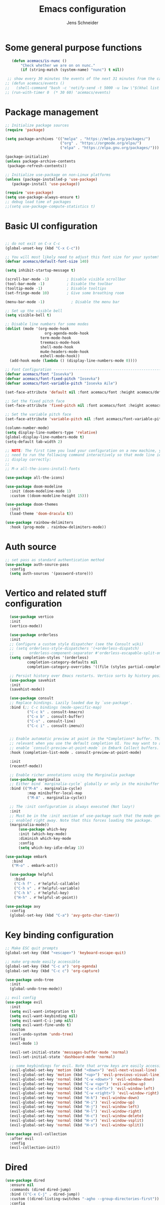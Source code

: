 #+title: Emacs configuration
#+author: Jens Schneider
#+property: header-args :tangle "~/.emacs.d/init.el"

* Some general purpose functions
#+begin_src emacs-lisp
     (defun acemacs/is-nunc ()
         "Check whether we are on on nunc."
         (if (string-match (system-name) "nunc") t nil))

   ;; show every 30 minutes the events of the next 31 minutes from the calendar
  ;; (defun acemacs/events ()
  ;;   (shell-command "bash -c 'notify-send -t 5000 -u low \"$(khal list -d institut --format \"{start-time} : {title}\" now 31m)\"'"))
  ;; (run-with-timer 0  (* 30 60) 'acemacs/events)

#+end_src

* Package management
 #+begin_src emacs-lisp
;; Initialize package sources
(require 'package)

(setq package-archives '(("melpa" . "https://melpa.org/packages/")
                         ("org" . "https://orgmode.org/elpa/")
                         ("elpa" . "https://elpa.gnu.org/packages/")))

(package-initialize)
(unless package-archive-contents
 (package-refresh-contents))

;; Initialize use-package on non-Linux platforms
(unless (package-installed-p 'use-package)
   (package-install 'use-package))

(require 'use-package)
(setq use-package-always-ensure t)
;; debug load time of packages
;;(setq use-package-compute-statistics t)
#+end_src

* Basic UI configuration
#+begin_src emacs-lisp

  ;; do not exit on C-x C-c
  (global-unset-key (kbd "C-x C-c"))

  ;; You will most likely need to adjust this font size for your system!
  (defvar acemacs/default-font-size 140)

  (setq inhibit-startup-message t)

  (scroll-bar-mode -1)        ; Disable visible scrollbar
  (tool-bar-mode -1)          ; Disable the toolbar
  (tooltip-mode -1)           ; Disable tooltips
  (set-fringe-mode 10)        ; Give some breathing room

  (menu-bar-mode -1)            ; Disable the menu bar

  ;; Set up the visible bell
  (setq visible-bell t)

  ;; Disable line numbers for some modes
  (dolist (mode '(org-mode-hook
                    org-agenda-mode-hook
                  term-mode-hook
                  treemacs-mode-hook
                  shell-mode-hook
                  mu4e-headers-mode-hook
                  eshell-mode-hook))
    (add-hook mode (lambda () (display-line-numbers-mode 0))))

  ;; Font Configuration ----------------------------------------------------------
  (defvar acemacs/font "Iosevka")
  (defvar acemacs/font-fixed-pitch "Iosevka")
  (defvar acemacs/font-variable-pitch "Iosevka Aile")

  (set-face-attribute 'default nil :font acemacs/font :height acemacs/default-font-size)

  ;; Set the fixed pitch face
  (set-face-attribute 'fixed-pitch nil :font acemacs/font :height acemacs/default-font-size)

  ;; Set the variable pitch face
  (set-face-attribute 'variable-pitch nil :font acemacs/font-variable-pitch :height acemacs/default-font-size)

  (column-number-mode)
  (setq display-line-numbers-type 'relative)
  (global-display-line-numbers-mode t)
  (setq-default tab-width 2)

  ;; NOTE: The first time you load your configuration on a new machine, you'll
  ;; need to run the following command interactively so that mode line icons
  ;; display correctly:
  ;;
  ;; M-x all-the-icons-install-fonts

  (use-package all-the-icons)

  (use-package doom-modeline
    :init (doom-modeline-mode 1)
    :custom ((doom-modeline-height 15)))

  (use-package doom-themes
    :init
    (load-theme 'doom-dracula t))

  (use-package rainbow-delimiters
    :hook (prog-mode . rainbow-delimiters-mode))
#+end_src

* Auth source
#+begin_src emacs-lisp
  ;; set pass as standard authentication method
  (use-package auth-source-pass
    :config
    (setq auth-sources '(password-store)))
#+end_src
* Vertico and related stuff configuration
#+begin_src emacs-lisp
      (use-package vertico
      :init
      (vertico-mode))

      (use-package orderless
      :init
      ;; Configure a custom style dispatcher (see the Consult wiki)
      ;; (setq orderless-style-dispatchers '(+orderless-dispatch)
      ;;       orderless-component-separator #'orderless-escapable-split-on-space)
      (setq completion-styles '(orderless)
              completion-category-defaults nil
              completion-category-overrides '((file (styles partial-completion)))))

      ;; Persist history over Emacs restarts. Vertico sorts by history position.
      (use-package savehist
      :init
      (savehist-mode))

      (use-package consult
      ;; Replace bindings. Lazily loaded due by `use-package'.
      :bind (;; C-c bindings (mode-specific-map)
              ("C-c k" . consult-kmacro)
              ("C-x b" . consult-buffer)
              ("C-s" . consult-line)
              ("C-c i" . consult-imenu))
	

      ;; Enable automatic preview at point in the *Completions* buffer. This is
      ;; relevant when you use the default completion UI. You may want to also
      ;; enable `consult-preview-at-point-mode` in Embark Collect buffers.
      :hook (completion-list-mode . consult-preview-at-point-mode)

      :init
      (recentf-mode))

      ;; Enable richer annotations using the Marginalia package
      (use-package marginalia
      ;; Either bind `marginalia-cycle` globally or only in the minibuffer
      :bind (("M-A" . marginalia-cycle)
              :map minibuffer-local-map
              ("M-A" . marginalia-cycle))

      ;; The :init configuration is always executed (Not lazy!)
      :init
      ;; Must be in the :init section of use-package such that the mode gets
      ;; enabled right away. Note that this forces loading the package.
      (marginalia-mode))
          (use-package which-key
          :init (which-key-mode)
          :diminish which-key-mode
          :config
          (setq which-key-idle-delay 1))

    (use-package embark
       :bind
       ("M-o" . embark-act))

      (use-package helpful
        :bind
        ("C-h f" . #'helpful-callable)
        ("C-h v" . #'helpful-variable)
        ("C-h k" . #'helpful-key)
        ("H-h" . #'helpful-at-point))

    (use-package avy
      :config
      (global-set-key (kbd "C-a") 'avy-goto-char-timer))
#+end_src
* Key binding configuration
#+begin_src emacs-lisp
  ;; Make ESC quit prompts
  (global-set-key (kbd "<escape>") 'keyboard-escape-quit)

  ;; make org-mode easily accessible
  (global-set-key (kbd "C-c a") 'org-agenda)
  (global-set-key (kbd "C-c c") 'org-capture)

  (use-package undo-tree
    :init
    (global-undo-tree-mode))

  ;; evil config
  (use-package evil
    :init
    (setq evil-want-integration t)
    (setq evil-want-keybinding nil)
    (setq evil-want-C-i-jump nil)
    (setq evil-want-fine-undo t)
    :custom
    (evil-undo-system 'undo-tree)
    :config
    (evil-mode 1)

    (evil-set-initial-state 'messages-buffer-mode 'normal)
    (evil-set-initial-state 'dashboard-mode 'normal)

    ;; some keybindings for evil. Note that arrow keys are easily accessible on the UHK
    (evil-global-set-key 'motion (kbd "<down>") 'evil-next-visual-line)
    (evil-global-set-key 'motion (kbd "<up>") 'evil-previous-visual-line)
    (evil-global-set-key 'normal (kbd "C-w <down>") 'evil-window-down)
    (evil-global-set-key 'normal (kbd "C-w <up>") 'evil-window-up)
    (evil-global-set-key 'normal (kbd "C-w <left>") 'evil-window-left)
    (evil-global-set-key 'normal (kbd "C-w <right>") 'evil-window-right)
    (evil-global-set-key 'normal (kbd "H-k") 'evil-window-down)
    (evil-global-set-key 'normal (kbd "H-i") 'evil-window-up)
    (evil-global-set-key 'normal (kbd "H-j") 'evil-window-left)
    (evil-global-set-key 'normal (kbd "H-l") 'evil-window-right)
    (evil-global-set-key 'normal (kbd "H-c") 'evil-window-delete)
    (evil-global-set-key 'normal (kbd "H-v") 'evil-window-vsplit)
    (evil-global-set-key 'normal (kbd "H-s") 'evil-window-split))

  (use-package evil-collection
    :after evil
    :config
    (evil-collection-init))
#+end_src

* Dired
#+begin_src emacs-lisp
  (use-package dired
    :ensure nil
    :commands (dired dired-jump)
    :bind (("C-x C-j" . dired-jump))
    :custom ((dired-listing-switches "-agho --group-directories-first"))
    :config
    (evil-collection-define-key 'normal 'dired-mode-map
      "h" 'dired-single-up-directory
      "l" 'dired-single-buffer))

  (use-package dired-single)

  (use-package all-the-icons-dired
    :hook (dired-mode . all-the-icons-dired-mode))

  (use-package dired-hide-dotfiles
    :hook (dired-mode . dired-hide-dotfiles-mode)
    :config
    (evil-collection-define-key 'normal 'dired-mode-map
      "H" 'dired-hide-dotfiles-mode))
#+end_src

* Email / mu4e
#+begin_src emacs-lisp
          (use-package mu4e
            :commands mu4e
            :defer t
            :ensure nil
            :config
              (make-directory "~/email/posteo" t)
              (make-directory "~/email/ient" t)
              (make-directory "~/email/rwth" t)
            (setq message-send-mail-function 'smtpmail-send-it)
            (setq	user-full-name "Jens Schneider" )
            (setq mu4e-contexts
                  `( ,(make-mu4e-context
                       :name "Posteo"
                       :enter-func (lambda () (mu4e-message "Entering Posteo context"))
                       :leave-func (lambda () (mu4e-message "Leaving Posteo context"))
                       ;; we match based on the contact-fields of the message
                       :match-func (lambda (msg)
                                     (when msg
                                       (mu4e-message-contact-field-matches msg
                                                                           :to "jens.schneider.ac@posteo.de")))
                       :vars '( ( user-mail-address	   . "jens.schneider.ac@posteo.de"  )
                                ( mu4e-compose-signature-auto-include . nil)
                                ( mu4e-compose-signature . "Dr.-Ing. Jens Schneider\nwww.saturnv.de")
                                ( mu4e-sent-folder      . "/posteo/Sent" )
                                ( mu4e-trash-folder     . "/posteo/Trash" )
                                ( mu4e-drafts-folder    . "/posteo/Drafts" )
                                ( mu4e-refile-folder    . "/posteo/Archive" )
                                ( smtpmail-smtp-user    . "jens.schneider.ac@posteo.de" )
                                ( smtpmail-smtp-server  . "posteo.de")
                                ( smtpmail-smtp-service . 587)
                                (mu4e-maildir-shortcuts . ( ("/posteo/Inbox"   . ?i)
                                                            ("/posteo/Sent"    . ?s)
                                                            ("/posteo/Archive" . ?a)
                                                            ("/posteo/Trash"   . ?t)
                                                            ("/posteo/Drafts"   . ?d) ))))
                  , (make-mu4e-context
                       :name "23Tec"
                       :enter-func (lambda () (mu4e-message "Entering 23Tec context"))
                       :leave-func (lambda () (mu4e-message "Leaving 23Tec context"))
                       ;; we match based on the contact-fields of the message
                       :match-func (lambda (msg)
                                     (when msg
                                       (mu4e-message-contact-field-matches msg
                                                                           :to "schneider@23technologies.cloud")))
                       :vars '( ( user-mail-address	   . "schneider@23technologies.cloud"  )
                                ( mu4e-compose-signature-auto-include . nil)
                                ( mu4e-compose-signature . "Dr.-Ing. Jens Schneider
  Software Engineer\n
  Mail: schneider@23technologies.cloud 
  Web: https://23technologies.cloud\n
  23 Technologies GmbH
  Teckstraße 62 / 70190 Stuttgart / Deutschland\n
  Geschäftsführer: Christian Berendt
  Unternehmenssitz: Stuttgart
  Amtsgericht: Stuttgart, HRB 776151")
                                ( mu4e-sent-folder      . "/23Tec/Sent" )
                                ( mu4e-trash-folder     . "/23Tec/Trash" )
                                ( mu4e-drafts-folder    . "/23Tec/Drafts" )
                                ( mu4e-refile-folder    . "/23Tec/Archive" )
                                ( smtpmail-smtp-user    . "schneider@23technologies.cloud" )
                                ( smtpmail-smtp-server  . "mail.your-server.de")
                                  ( smtpmail-default-smtp-server . "mail.your-server.de" )
                                ( smtpmail-smtp-service . 587)
                                (mu4e-maildir-shortcuts . ( ("/23Tec/Inbox"   . ?i)
                                                            ("/23Tec/Sent"    . ?s)
                                                            ("/23Tec/Archive" . ?a)
                                                            ("/23Tec/Trash"   . ?t)
                                                            ("/23Tec/Drafts"   . ?d) ))))
                     ,(make-mu4e-context
                       :name "Rwth"
                       :enter-func (lambda () (mu4e-message "Entering Rwth context"))
                       :leave-func (lambda () (mu4e-message "Leaving Rwth context"))
                       ;; we match based on the contact-fields of the message
                       :match-func (lambda (msg)
                                     (when msg
                                       (mu4e-message-contact-field-matches msg
                                                                           :to "jens.schneider1@rwth-aachen.de")))
                       :vars '( ( user-mail-address	   . "jens.schneider1@rwth-aachen.de"  )
                                ( mu4e-sent-folder      . "/rwth/Sent Items" )
                                ( mu4e-trash-folder     . "/rwth/Deleted Items" )
                                ( mu4e-drafts-folder    . "/rwth/Drafts" )
                                ( mu4e-refile-folder    . "/rwth/Archive" )
                                ( smtpmail-smtp-user    . "js199426@rwth-aachen.de" )
                                ( smtpmail-smtp-server  . "mail.rwth-aachen.de")
                                ( smtpmail-smtp-service . 587)
                                (mu4e-maildir-shortcuts . ( ("/rwth/Inbox"         . ?i)
                                                            ("/rwth/Sent Items"    . ?s)
                                                            ("/rwth/Archive"       . ?a)
                                                            ("/rwth/Deleted Items" . ?t)
                                                            ("/rwth/Drafts"         . ?d) ))))
                     ,(make-mu4e-context
                       :name "Ient"
                       :enter-func (lambda () (mu4e-message "Entering Ient context"))
                       :leave-func (lambda () (mu4e-message "Leaving Ient context"))
                       ;; we match based on the contact-fields of the message
                       :match-func (lambda (msg)
                                     (when msg
                                       (mu4e-message-contact-field-matches msg
                                                                           :to "schneider@ient.rwth-aachen.de")))
                       :vars '( ( user-mail-address	   . "schneider@ient.rwth-aachen.de"  )
                                ( mu4e-compose-signature-auto-include . nil)
                                ( mu4e-compose-signature . "Jens Schneider
    Researcher\n
    IENT – Institut für Nachrichtentechnik
    RWTH Aachen University
    Melatener Str. 23
    52074 Aachen
    schneider@ient.rwth-aachen.de
    www.ient.rwth-aachen.de")
                                ( mu4e-sent-folder      . "/ient/Sent Items" )
                                ( mu4e-trash-folder     . "/ient/Deleted Items" )
                                ( mu4e-drafts-folder    . "/ient/Drafts" )
                                ( mu4e-refile-folder    . "/ient/Archive" )
                                ( smtpmail-smtp-user    . "js199426@ient.rwth-aachen.de" )
                                ( smtpmail-smtp-server  . "mail.rwth-aachen.de")
                                ( smtpmail-smtp-service . 587)
                                (mu4e-maildir-shortcuts . ( ("/ient/Inbox"         . ?i)
                                                            ("/ient/Sent Items"    . ?s)
                                                            ("/ient/Archive"       . ?a)
                                                            ("/ient/Deleted Items" . ?t)
                                                            ("/ient/Drafts"         . ?d) ))))
                     ))
            ;; work with mbsync
            (setq mu4e-get-mail-command "mbsync -a") 
            (setq mu4e-change-filenames-when-moving t)

            ;; don't keep message buffers around
            (setq message-kill-buffer-on-exit t)

            ;; set mu4e-view-fields 
            (setq mu4e-view-fields '(:from :to :cc :bcc :subject :date :maildir :tags :attachments :signature :decryption))

            ;; don't show related messages and threads by default. Toggle them with z r and z t
            (setq mu4e-headers-include-related nil)
            (setq mu4e-headers-show-threads nil))

          ;;store org-mode links to messages
          (use-package org-mu4e
            :ensure nil
            :after mu4e
            :config
          ;;store link to message if in header view, not to header query
          (setq org-mu4e-link-query-in-headers-mode nil))
#+end_src

* Org mode configuration
#+begin_src emacs-lisp
  (defun acemacs/org-mode-setup ()
    (org-indent-mode)
    (variable-pitch-mode 1)
    (visual-line-mode 1))

  (defun acemacs/org-font-setup ()
    ;; Replace list hyphen with dot
    (font-lock-add-keywords 'org-mode
                            '(("^ *\\([-]\\) "
                               (0 (prog1 () (compose-region (match-beginning 1) (match-end 1) "•"))))))

    ;; Set faces for heading levels
    (dolist (face '((org-level-1 . 1.2)
                    (org-level-2 . 1.1)
                    (org-level-3 . 1.05)
                    (org-level-4 . 1.0)
                    (org-level-5 . 1.1)
                    (org-level-6 . 1.1)
                    (org-level-7 . 1.1)
                    (org-level-8 . 1.1)))
      (set-face-attribute (car face) nil :font acemacs/font-variable-pitch :weight 'regular :height (cdr face)))

    ;; Ensure that anything that should be fixed-pitch in Org files appears that way
    (set-face-attribute 'org-block nil :foreground nil :inherit 'fixed-pitch)
    (set-face-attribute 'org-code nil   :inherit '(shadow fixed-pitch))
    (set-face-attribute 'org-table nil   :inherit '(shadow fixed-pitch))
    (set-face-attribute 'org-verbatim nil :inherit '(shadow fixed-pitch))
    (set-face-attribute 'org-special-keyword nil :inherit '(font-lock-comment-face fixed-pitch))
    (set-face-attribute 'org-meta-line nil :inherit '(font-lock-comment-face fixed-pitch))
    (set-face-attribute 'org-checkbox nil :inherit 'fixed-pitch))

  ;; show todays calendar events, when opening org agenda
  (defun acemacs/agenda-hook ()
    (shell-command "bash -c 'notify-send -t 60000 -u low \"$(khal list --format \"{start-time} : {title}\" today today)\"'"))

  ;; helper function for org-publish. Show the date of a post on the blog sitemap
  (defun acemacs/site-format-entry (entry style project)
      (format "[[file:%s][%s]] --- %s"
              entry
              (org-publish-find-title entry project)
              (format-time-string "%Y-%m-%d" (org-publish-find-date entry project))))

  (use-package org
    :hook
    (org-mode . acemacs/org-mode-setup)
    (org-agenda-mode . acemacs/agenda-hook)
    :ensure t
    :config
    (setq org-ellipsis " ▾")

    (setq org-agenda-start-with-log-mode t)
    (setq org-log-done 'time)
    (setq org-log-into-drawer t)
    (setq org-agenda-span 'day)
    (setq org-agenda-files
          '("~/org/"))

    (require 'org-habit)
    (add-to-list 'org-modules 'org-habit)
    (setq org-habit-graph-column 60)

    (require 'org-protocol)

    (setq org-todo-keywords
          '((sequence "TODO(t)" "NEXT(n)" "ACTIVE(a)" "REVIEW(v)" "WAIT(w)" "|" "DONE(d!)" "CANC(c!)")))

    ;; Save Org buffers after refiling!
    (advice-add 'org-refile :after 'org-save-all-org-buffers)

  (setq org-capture-templates
    '(("g" "general")
        ("gt" "todo" entry (file+headline "~/org/todo.org" "Tasks")
         "* TODO %?\n")
        ("gm" "todo mail" entry (file+headline "~/org/todo.org" "Tasks")
         "* TODO %?\n from %a")
      ("w" "work")
        ("wt" "todo" entry (file+headline "~/org/work.org" "Todo")
         "* TODO %?\n")
      ("t" "tvv")
        ("tt" "todo" entry (file+headline "~/org/todo.org" "Todo")
         "* TODO %?\n")
        ("tm" "todo mail" entry (file+headline "~/org/tvv.org" "Inbox")
         "* TODO %?\n from %a")
      ))

    (setq org-tag-alist
      '((:startgroup)
         ; Put mutually exclusive tags here
         (:endgroup)
         ("@home" . ?H)
         ("@work" . ?W)
         ("@tvv" .  ?T)
         ("@others" . ?O)
         ("idea" . ?i)))

    (setq org-html-doctype "html5"
          org-html-htmlize-output-type 'css)

    (setq org-publish-project-alist
        '(("orgfiles_blog"
           :base-directory "~/Documents/workspace/website/org"
           :base-extension "org"
           :publishing-directory "/ssh:labora:~/Dokumente/website/posts"
           :publishing-function org-html-publish-to-html
           :headline-levels 3
           :section-numbers nil
           :with-toc nil
           :with-date t
           :auto-sitemap t
           :sitemap-filename "blog.org"
           :sitemap-title "Blog"
           :sitemap-sort-files anti-chronologically
           :sitemap-format-entry acemacs/site-format-entry
           :sitemap-file-entry-format "%d - %t"
           :html-head "<link rel=\"stylesheet\" type=\"text/css\" href=\"../org-style.css\" />
                       <link rel=\"stylesheet\" type=\"text/css\" href=\"../custom_style.css\" />
                       <link rel=\"stylesheet\" type=\"text/css\" href=\"../fonts/webfont-iosevka-5.0.1/iosevka.css\" />
                       <link rel=\"stylesheet\" type=\"text/css\" href=\"../fonts/webfont-iosevka-aile-4.0.0/iosevka-aile.css\" />"
           :html-postamble nil)

          ("images_blog"
           :base-directory "~/Documents/workspace/website/org/img"
           :base-extension "jpg\\|gif\\|png"
           :publishing-directory "/ssh:labora:~/Dokumente/website/posts/img"
           :publishing-function org-publish-attachment)

          ("blog" :components ("orgfiles_blog" "images_blog" ))))

    (org-babel-do-load-languages
     'org-babel-load-languages
     '((emacs-lisp . t)
       (matlab . t)
       (latex . t)))

    (acemacs/org-font-setup))

  (use-package org-bullets
    :after org
    :hook (org-mode . org-bullets-mode)
    :custom
    (org-bullets-bullet-list '("◉" "○" "●" "○" "●" "○" "●")))

  (use-package htmlize)

  (use-package org-download
  :after org)

  (use-package org-tree-slide
    :defer t)
#+end_src

* Org roam
#+begin_src emacs-lisp
    (use-package org-roam
  ;;    :hook
    ;;  (after-init . org-roam-mode)
      :config
      (require 'org-roam-protocol)
      :init
      (setq org-roam-v2-ack t)
      :custom
      (org-roam-directory "~/org/notes")
      :bind
      (   (("C-c n l" . org-roam-buffer-toggle)
           ("C-c n f" . org-roam-node-find)
           ("C-c n g" . org-roam-graph)
           ("C-c n i" . org-roam-node-insert)
           ("C-c n I" . org-roam-insert-immediate))))

    (use-package org-roam-ui
        :after org-roam
        :config
        (setq org-roam-ui-sync-theme t
            org-roam-ui-follow t
            org-roam-ui-update-on-save t
            org-roam-ui-open-on-start t))
#+end_src
* Completion and snippets
#+begin_src emacs-lisp
  ;; append yasnippet support as described in the following link
  ;; https://www.reddit.com/r/emacs/comments/3r9fic/best_practicestip_for_companymode_andor_yasnippet/
  (defvar company-mode/enable-yas t "Enable yasnippet for all backends.")
  (defun company-mode/backend-with-yas (backend)
    (if (or (not company-mode/enable-yas) (and (listp backend) (member 'company-yasnippet backend)))
        backend
      (append (if (consp backend) backend (list backend))
              '(:with company-yasnippet))))

  (use-package company
    :demand t
    :bind (:map company-active-map
                ("<tab>" . company-complete-selection)
                ("<down>" . company-select-next))
    :custom
    (company-minimum-prefix-length 1)
    (company-idle-delay 0.1)
    :config
    ;;    (global-company-mode)
    (global-set-key (kbd "TAB") #'company-indent-or-complete-common))

;;  (use-package company-bibtex
;;    :after company
;;    :config
;;    (setq company-bibtex-bibliography "/home/urbi/Documents/diss/references.bib")
;;    (add-to-list 'company-backends 'company-bibtex))
;;
;;  (use-package company-lua
;;    :config
;;    (add-to-list 'company-backends 'company-lua))

 ;; (setq company-backends (mapcar #'company-mode/backend-with-yas company-backends))

  (use-package company-box
    :hook (company-mode . company-box-mode))

  ;; snippets and advanced syntax checking
  (use-package yasnippet
    :config
    (yas-global-mode))

  (use-package yasnippet-snippets
    :after yasnippet)
#+end_src
* Programming / Development
** General
#+begin_src emacs-lisp
  (defun base64-encode-region-prefix-arg (&rest _args)
  "Pass prefix arg as third arg to `base64-encode-region'."
  (interactive "r\nP"))
  (advice-add 'base64-encode-region :before #'base64-encode-region-prefix-arg)

  (setq comint-terminfo-terminal "xterm-256color")

  (defun copy-line-path ()
    (interactive)
    (kill-new (concat (file-relative-name buffer-file-name (projectile-project-root)) ":" (number-to-string (line-number-at-pos)))))

#+end_src
** GUD
#+begin_src emacs-lisp
  ;; keep it here, however atm I don't like it
  ;; (defvar gud-overlay
  ;;   (let* ((ov (make-overlay (point-min) (point-min))))
  ;;     (overlay-put ov 'face 'secondary-selection)
  ;;     ov)
  ;;   "Overlay variable for GUD highlighting.")

  ;; (defadvice gud-display-line (after my-gud-highlight act)
  ;;   "Highlight current line."
  ;;   (let* ((ov gud-overlay)
  ;;          (bf (gud-find-file true-file)))
  ;;     (with-current-buffer bf
  ;;       (move-overlay ov (line-beginning-position) (line-beginning-position 2)
  ;;     ;;(move-overlay ov (line-beginning-position) (line-end-position)
  ;;                     (current-buffer)))))

  ;; (defun gud-kill-buffer ()
  ;;   (if (derived-mode-p 'gud-mode)
  ;;       (delete-overlay gud-overlay)))

  ;; (add-hook 'kill-buffer-hook 'gud-kill-buffer)
#+end_src
** Projectile
#+begin_src emacs-lisp
  (use-package projectile
    :diminish projectile-mode
    :config (projectile-mode)
    :custom ((projectile-completion-system 'ivy))
    :bind-keymap
    ("C-c p" . projectile-command-map)
    :init
    (when (file-directory-p "~/Software")
      (setq projectile-project-search-path '("~/Software")))
    (setq projectile-switch-project-action #'projectile-dired))

  (use-package projectile-ripgrep
    :after projectile)
#+end_src
** Cmake
#+begin_src emacs-lisp
    (use-package cmake-mode
        :defer t)
#+end_src
** Magit and forge
#+begin_src emacs-lisp
  (use-package magit
    :defer t
    :hook
    (magit-mode . visual-line-mode)
    :custom
    (magit-display-buffer-function #'magit-display-buffer-same-window-except-diff-v1)
    (magit-diff-refine-hunk t))

  ;; work with gitlab forges
  (use-package forge
    :defer t
    :config
    (add-to-list 'forge-alist '("git.rwth-aachen.de" "git.rwth-aachen.de/api/v4" "git.rwth-aachen.de" forge-gitlab-repository))
    (add-to-list 'forge-alist '("github.com" "api.github.com" "github.com" forge-github-repository)))
#+end_src
** eglot
#+begin_src emacs-lisp
  (use-package eglot
    :after company
    :init
    (setq-default eglot-workspace-configuration '((:gopls . (:usePlaceholders t))))
    :config
    (add-to-list 'eglot-server-programs '(tex-mode . ("digestif")))
    ;; this was somehow required when running eglot in some Go projects
    (setq max-specpdl-size 32000)
    (setq max-lisp-eval-depth 8000)
    :hook
    ((LaTeX-mode . eglot-ensure)
    (c++-mode . eglot-ensure)
    (c-mode . eglot-ensure)
    ))
#+end_src
** c/c++
#+begin_src emacs-lisp
  (use-package c++-mode
  :ensure nil
  :hook
  (c++-mode . company-mode))

  (use-package c-mode
  :ensure nil
  :hook
  (c-mode . company-mode))
#+end_src
** python
#+begin_src emacs-lisp
  (use-package elpy
      :defer t
      :custom
      (elpy-formatter "black")
      (elpy-rpc-timeout 10)
      :init
      (advice-add 'python-mode :before 'elpy-enable))
      :config
      (setq python-shell-interpreter "ipython")
      (setq python-shell-interpreter-args "-i --simple-prompt")

  (use-package pyenv-mode
    :defer t)
#+end_src

** Jupyter notebook interaction
#+begin_src emacs-lisp
  (use-package ein
    :defer t)
#+end_src
** Yaml
#+begin_src emacs-lisp
  (use-package yaml-mode)
#+end_src
** LaTeX
#+begin_src emacs-lisp
    (use-package tex
      :defer t
      :ensure auctex
      :hook
      (LaTeX-mode . (lambda () (flyspell-mode) (company-mode)))
      :config
      (TeX-source-correlate-mode)
      :custom
      (TeX-command-extra-options "--shell-escape")
      (TeX-source-correlate-start-server t))

    ;; ivy bibtex
    (use-package ivy-bibtex
      :commands
      (ivy-bibtex)
      :custom
      (bibtex-completion-bibliography "~/Documents/diss/references.bib"))
  ;; tikz
(use-package tikz)
#+end_src
** Lua
Use lua5.3 for now, as e.g. the "see" package works only for lua5.3
#+begin_src emacs-lisp
  (use-package lua-mode
    :config
    (setenv "LUA_PATH"
            "/usr/share/lua/5.3/?.lua;/usr/share/lua/5.3/?/init.lua;/usr/lib/lua/5.3/?.lua;/usr/lib/lua/5.3/?/init.lua;./?.lua;./?/init.lua;/home/urbi/.luarocks/share/lua/5.3/?.lua;/home/urbi/.luarocks/share/lua/5.3/?/init.lua")
    (setenv "LUA_CPATH"
            "/usr/lib/lua/5.3/?.so;/usr/lib/lua/5.3/loadall.so;./?.so;/home/urbi/.luarocks/lib/lua/5.3/?.so")
    (setq lua-default-application "lua5.3")
    )
#+end_src
** Nix 
#+begin_src emacs-lisp
  (use-package nix-mode
  :mode "\\.nix\\'")
#+end_src emacs-lisp
** Go
#+begin_src emacs-lisp
 (use-package go-mode) 
#+end_src

** Formatting 
#+begin_src emacs-lisp
(use-package format-all)
#+end_src
** Vterm
#+begin_src emacs-lisp
  (use-package vterm
     :config
     ;; see https://www.reddit.com/r/emacs/comments/op4fcm/send_command_to_vterm_and_execute_it/
     ;; sh-send-line-or-region-and-step
     (defun acemacs/vterm-execute-current-line ()
        "Insert text of current line in vterm and execute."
        (interactive)
        (let (from to end)
            (if (use-region-p)
                (setq from (region-beginning)
                    to (region-end)
                    end to)
            (setq from (line-beginning-position)
                    to (line-end-position)
                    end (1+ to)))
            (setq command (buffer-substring from to))
            (let ((buf (current-buffer)))
            (unless (get-buffer vterm-buffer-name)
                (vterm-other-window))
            (display-buffer vterm-buffer-name t)
            (switch-to-buffer-other-window vterm-buffer-name)
            (vterm--goto-line -1)
            (vterm-send-string command t)
            (vterm-send-return)
            (switch-to-buffer-other-window buf)
            )))
      :bind (:map sh-mode-map ("C-c C-n" . acemacs/vterm-execute-current-line)))
#+end_src

* Start server
#+begin_src emacs-lisp
  (server-start)
#+end_src
